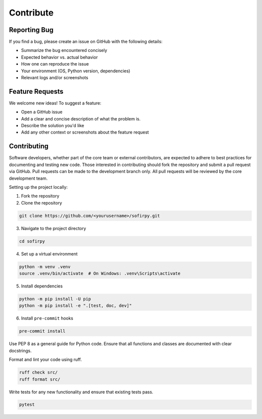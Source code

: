 .. _contributing:

Contribute
==========

Reporting Bug
-------------

If you find a bug, please create an issue on GitHub with the following details:

- Summarize the bug encountered concisely
- Expected behavior vs. actual behavior
- How one can reproduce the issue
- Your environment (OS, Python version, dependencies)
- Relevant logs and/or screenshots

Feature Requests
----------------

We welcome new ideas! To suggest a feature:

- Open a GitHub issue
- Add a clear and concise description of what the problem is.
- Describe the solution you'd like
- Add any other context or screenshots about the feature request


Contributing
------------

Software developers, whether part of the core team or external contributors, are
expected to adhere to best practices for documenting and testing new code. Those
interested in contributing should fork the repository and submit a pull request via
GitHub. Pull requests can be made to the development branch only. All pull requests
will be reviewed by the core development team.

Setting up the project locally:

1. Fork the repository

2. Clone the repository

.. code-block:: bash

   git clone https://github.com/<yourusername>/sofirpy.git


3. Navigate to the project directory

.. code-block:: bash

   cd sofirpy

4. Set up a virtual environment

.. code-block:: bash

   python -m venv .venv
   source .venv/bin/activate  # On Windows: .venv\Scripts\activate

5. Install dependencies

.. code-block:: bash

   python -m pip install -U pip
   python -m pip install -e ".[test, doc, dev]"

6. Install ``pre-commit`` hooks

.. code-block:: bash

   pre-commit install


Use PEP 8 as a general guide for Python code. Ensure that all functions and classes are
documented with clear docstrings.

Format and lint your code using ruff.

.. code-block:: bash

   ruff check src/
   ruff format src/


Write tests for any new functionality and ensure that existing tests pass.

.. code-block:: bash

   pytest
